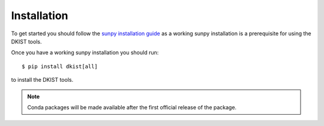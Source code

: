 .. _install:

Installation
============

To get started you should follow the `sunpy installation guide <https://docs.sunpy.org/en/stable/guide/installation.html>`__ as a working sunpy installation is a prerequisite for using the DKIST tools.

Once you have a working sunpy installation you should run::

  $ pip install dkist[all]

to install the DKIST tools.

.. note::

   Conda packages will be made available after the first official release of the package.
